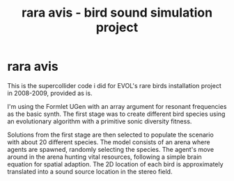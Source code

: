 #+TITLE: rara avis - bird sound simulation project

* rara avis

This is the supercollider code i did for EVOL's rare birds
installation project in 2008-2009, provided as is.

I'm using the Formlet UGen with an array argument for resonant
frequencies as the basic synth. The first stage was to create
different bird species using an evolutionary algorithm with a
primitive sonic diversity fitness.

Solutions from the first stage are then selected to populate the
scenario with about 20 different species. The model consists of an
arena where agents are spawned, randomly selecting the species. The
agent's move around in the arena hunting vital resources, following a
simple brain equation for spatial adaption. The 2D location of each
bird is approximately translated into a sound source location in the
stereo field.

